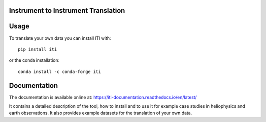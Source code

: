 .. image:: images/HinodeEnhanced_v2.jpg
   :alt: ITI logo

====================================
Instrument to Instrument Translation
====================================

.. image:: https://readthedocs.org/projects/iti-documentation/badge/?version=latest
    :target: https://iti-documentation.readthedocs.io/en/latest/?badge=latest
    :alt: Documentation Status

=====
Usage
=====

To translate your own data you can install ITI with::

        pip install iti

or the conda installation::

        conda install -c conda-forge iti


=============
Documentation
=============

The documentation is available online at: https://iti-documentation.readthedocs.io/en/latest/

It contains a detailed description of the tool, how to install and to use it for example case studies in heliophysics and earth observations.
It also provides example datasets for the translation of your own data.

